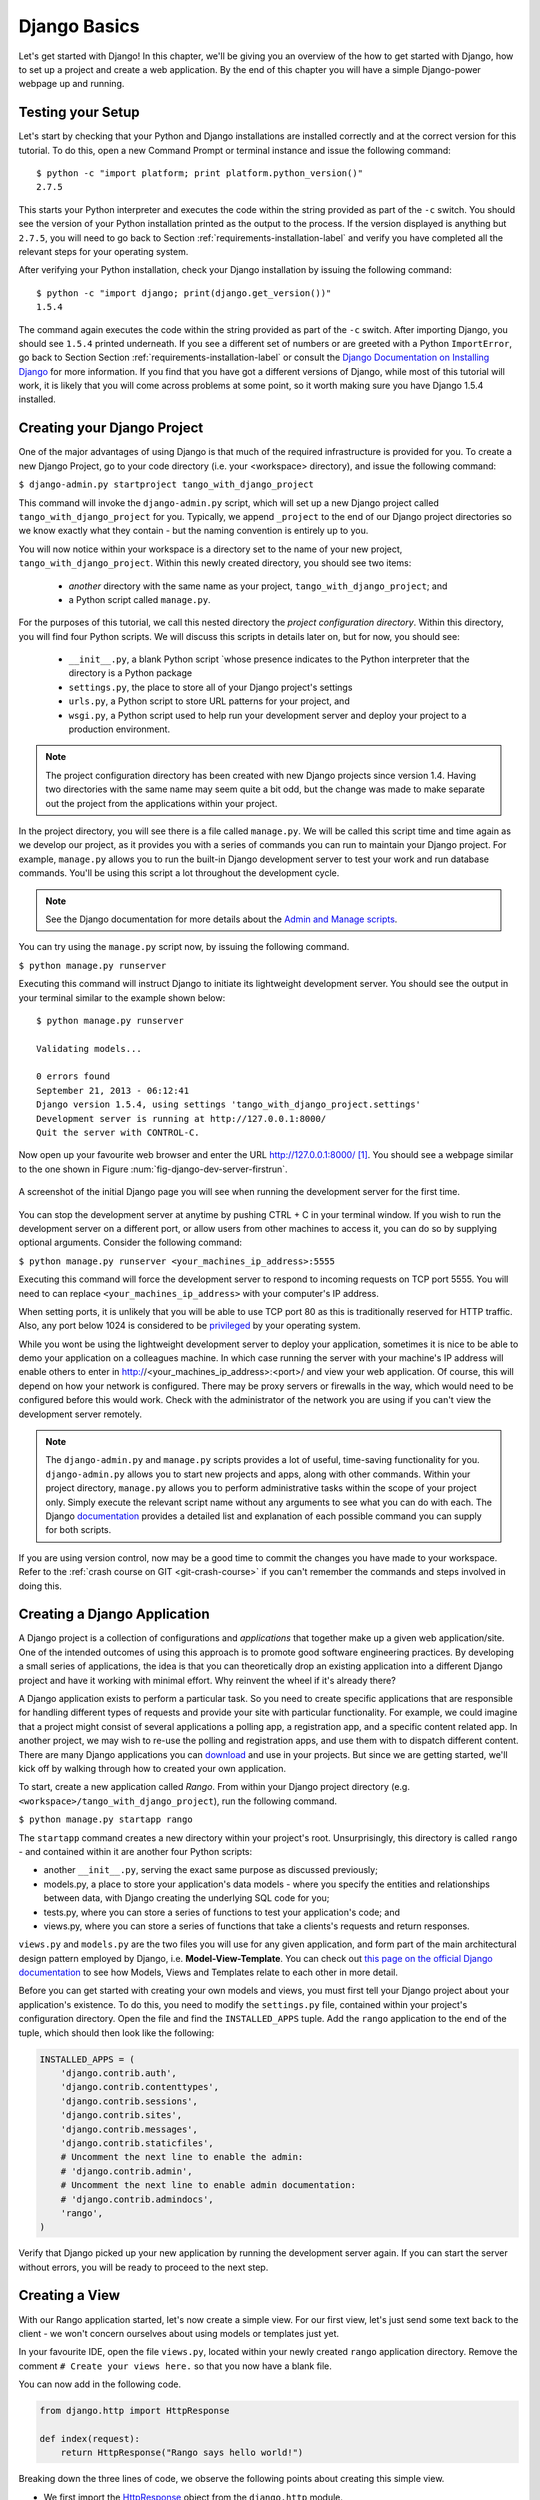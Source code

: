 .. _setup-label:


.. _django-basics:

Django Basics
=============

Let's get started with Django! In this chapter, we'll be giving you an overview of the how to get started with Django, how to set up a project and create a web application. By the end of this chapter you will have a simple Django-power webpage up and running.

Testing your Setup
------------------
Let's start by checking that your Python and Django installations are installed correctly and at the correct version for this tutorial. To do this, open a new Command Prompt or terminal instance and issue the following command:

::
	
	$ python -c "import platform; print platform.python_version()"
	2.7.5

This starts your Python interpreter and executes the code within the string provided as part of the ``-c`` switch. You should see the version of your Python installation printed as the output to the process. If the version displayed is anything but ``2.7.5``, you will need to go back to Section :ref:`requirements-installation-label` and verify you have completed all the relevant steps for your operating system.

After verifying your Python installation, check your Django installation by issuing the following command:

::
	
	$ python -c "import django; print(django.get_version())"
	1.5.4

The command again executes the code within the string provided as part of the ``-c`` switch. After importing Django, you should see ``1.5.4`` printed underneath. If you see a different set of numbers or are greeted with a Python ``ImportError``, go back to Section Section :ref:`requirements-installation-label` or consult the `Django Documentation on Installing Django <https://docs.djangoproject.com/en/1.5/topics/install/>`_ for more information. If you find that you have got a different versions of Django, while most of this tutorial will work, it is likely that you will come across problems at some point, so it worth making sure you have Django 1.5.4 installed.

Creating your Django Project
----------------------------
One of the major advantages of using Django is that much of the required infrastructure is provided for you. To create a new Django Project, go to your code directory (i.e. your <workspace> directory), and issue the following command:

``$ django-admin.py startproject tango_with_django_project``

This command will invoke the ``django-admin.py`` script, which will set up a new Django project called ``tango_with_django_project`` for you. Typically, we append ``_project`` to the end of our Django project directories so we know exactly what they contain - but the naming convention is entirely up to you.

You will now notice within your workspace is a directory set to the name of your new project, ``tango_with_django_project``. Within this newly created directory, you should see two items:

	- *another* directory with the same name as your project, ``tango_with_django_project``; and
	- a Python script called ``manage.py``.

For the purposes of this tutorial, we call this nested directory the *project configuration directory*. Within this directory, you will find four Python scripts. We will discuss this scripts in details later on, but for now, you should see:
	
	- ``__init__.py``, a blank Python script `whose presence indicates to the Python interpreter that the directory is a Python package
	- ``settings.py``, the place to store all of your Django project's settings
	- ``urls.py``, a Python script to store URL patterns for your project, and
	- ``wsgi.py``, a Python script used to help run your development server and deploy your project to a production environment.

.. note:: The project configuration directory has been created with new Django projects since version 1.4. Having two directories with the same name may seem quite a bit odd, but the change was made to make separate out the project from the applications within your project.

In the project directory, you will see there is a file called ``manage.py``. We will be called this script time and time again as we develop our project, as it provides you with a series of commands you can run to maintain your Django project. For example, ``manage.py`` allows you to run the built-in Django development server to test your work and run database commands. You'll be using this script a lot throughout the development cycle.

.. note:: See the Django documentation for more details about the `Admin and Manage scripts <https://docs.djangoproject.com/en/1.5/ref/django-admin/#django-admin-py-and-manage-py>`_.

You can try using the ``manage.py`` script now, by issuing the following command.

``$ python manage.py runserver``

Executing this command will instruct Django to initiate its lightweight development server. You should see the output in your terminal similar to the example shown below:

::
	
	$ python manage.py runserver
	
	Validating models...

	0 errors found
	September 21, 2013 - 06:12:41
	Django version 1.5.4, using settings 'tango_with_django_project.settings'
	Development server is running at http://127.0.0.1:8000/
	Quit the server with CONTROL-C.

Now open up your favourite web browser and enter the URL http://127.0.0.1:8000/ [#f1]_. You should see a webpage similar to the one shown in Figure :num:`fig-django-dev-server-firstrun`. 

.. _fig-django-dev-server-firstrun:

.. figure:: ../images/django-dev-server-firstrun.png
	:figclass: align-center
	
	A screenshot of the initial Django page you will see when running the development server for the first time.

You can stop the development server at anytime by pushing CTRL + C in your terminal window. If you wish to run the development server on a different port, or allow users from other machines to access it, you can do so by supplying optional arguments. Consider the following command:

``$ python manage.py runserver <your_machines_ip_address>:5555``

Executing this command will force the development server to respond to incoming requests on TCP port 5555. You will need to can replace ``<your_machines_ip_address>`` with your computer's IP address. 

When setting ports, it is unlikely that you will be able to use TCP port 80 as this is traditionally reserved for HTTP traffic. Also, any port below 1024 is considered to be `privileged <http://www.w3.org/Daemon/User/Installation/PrivilegedPorts.html>`_ by your operating system.

While you wont be using the lightweight development server to deploy your application, sometimes it is nice to be able to demo your application on a colleagues machine. In which case running the server with your machine's IP address will enable others to enter in http://<your_machines_ip_address>:<port>/ and view your web application. Of course, this will depend on how your network is configured. There may be proxy servers or firewalls in the way, which would need to be configured before this would work. Check with the administrator of the network you are using if you can't view the development server remotely.

.. note:: The ``django-admin.py`` and ``manage.py`` scripts provides a lot of useful, time-saving functionality for you. ``django-admin.py`` allows you to start new projects and apps, along with other commands. Within your project directory, ``manage.py`` allows you to perform administrative tasks within the scope of your project only. Simply execute the relevant script name without any arguments to see what you can do with each. The Django `documentation <https://docs.djangoproject.com/en/1.5/ref/django-admin/>`_ provides a detailed list and explanation of each possible command you can supply for both scripts.


If you are using version control, now may be a good time to commit the changes you have made to your workspace. Refer to the :ref:`crash course on GIT <git-crash-course>` if you can't remember the commands and steps involved in doing this.

Creating a Django Application
-----------------------------
A Django project is a collection of configurations and *applications* that together make up a given web application/site. One of the intended outcomes of using this approach is to promote good software engineering practices. By developing a small series of applications, the idea is that you can theoretically drop an existing application into a different Django project and have it working with minimal effort. Why reinvent the wheel if it's already there?

A Django application exists to perform a particular task. So you need to create specific applications that are responsible for handling different types of requests and provide your site with particular functionality. For example, we could imagine that a project might consist of several applications a polling app, a registration app, and a specific content related app. In another project, we may wish to re-use the polling and registration apps, and use them with to dispatch different content. There are many Django applications you can `download <https://code.djangoproject.com/wiki/DjangoResources#Djangoapplicationcomponents>`_ and use in your projects.  But since we are getting started, we'll kick off by walking through how to created your own application.

To start, create a new application called *Rango*. From within your Django project directory (e.g. ``<workspace>/tango_with_django_project``), run the following command.

``$ python manage.py startapp rango``

The ``startapp`` command creates a new directory within your project's root. Unsurprisingly, this directory is called ``rango`` - and contained within it are another four Python scripts:

- another ``__init__.py``, serving the exact same purpose as discussed previously;
- models.py, a place to store your application's data models - where you specify the entities and relationships between data, with Django creating the underlying SQL code for you;
- tests.py, where you can store a series of functions to test your application's code; and
- views.py, where you can store a series of functions that take a clients's requests and return responses.

``views.py`` and ``models.py`` are the two files you will use for any given application, and form part of the main architectural design pattern employed by Django, i.e. **Model-View-Template**. You can check out `this page on the official Django documentation <https://docs.djangoproject.com/en/1.5/intro/overview/>`_ to see how Models, Views and Templates relate to each other in more detail.

Before you can get started with creating your own models and views, you must first tell your Django project about your application's existence. To do this, you need to modify the ``settings.py`` file, contained within your project's configuration directory. Open the file and find the ``INSTALLED_APPS`` tuple. Add the ``rango`` application to the end of the tuple, which should then look like the following:

.. code-block:: python

	INSTALLED_APPS = (
	    'django.contrib.auth',
	    'django.contrib.contenttypes',
	    'django.contrib.sessions',
	    'django.contrib.sites',
	    'django.contrib.messages',
	    'django.contrib.staticfiles',
	    # Uncomment the next line to enable the admin:
	    # 'django.contrib.admin',
	    # Uncomment the next line to enable admin documentation:
	    # 'django.contrib.admindocs',
	    'rango',
	)

Verify that Django picked up your new application by running the development server again. If you can start the server without errors, you will be ready to proceed to the next step.

Creating a View
---------------
With our Rango application started, let's now create a simple view. For our first view, let's just send some text back to the client - we won't concern ourselves about using models or templates just yet.

In your favourite IDE, open the file ``views.py``, located within your newly created ``rango`` application directory. Remove the comment ``# Create your views here.`` so that you now have a blank file.

You can now add in the following code.

.. code-block:: python

	from django.http import HttpResponse
	
	def index(request):
	    return HttpResponse("Rango says hello world!")

Breaking down the three lines of code, we observe the following points about creating this simple view.

- We first import the `HttpResponse <https://docs.djangoproject.com/en/1.5/ref/request-response/#django.http.HttpResponse>`_ object from the ``django.http`` module.
- Each view exists within the ``views.py`` file as a series of individual functions. In this instance, we only created one view - called ``index``.
- Each view takes in at least one argument - a `HttpRequest <https://docs.djangoproject.com/en/1.5/ref/request-response/#django.http.HttpRequest>`_ object, which also lives in the ``django.http`` module.  Convention dictates that this is named ``request``, but you can rename this to whatever you want if you so desire.
- Each view must return a HttpResponse object. A simple HttpResponse object takes a string parameter representing the content of the page we wish to send to the client requesting the view.

With the view created, you're only part of the way to allowing a user to access it. For a user to see your view, you must map a `Uniform Resources Locator (URL) <http://en.wikipedia.org/wiki/Uniform_resource_locator>`_ to the view.

Mapping URLs
------------
Within the ``rango`` application directory, we now need to create a new file called ``urls.py``. The contents of the file will allow you to map URLs for your application (e.g. ``http://www.tangowithdjango.com/rango/``) to specific views. Check out the simple ``urls.py`` file below.

.. code-block:: python

	from django.conf.urls import patterns, url
	from rango import views

	urlpatterns = patterns('',
		url(r'^$', views.index, name='index'))

This code imports the relevant Django machinery that we use to create URL mappings. Importing the ``views`` module from ``rango`` also provides us with access to our simple view implemented previously, allowing us to reference the view.

To create our mappings, we add a ``urlpatterns`` tuple. Django uses this tuple to identify valid mappings. Here, we define a URL mapping with a regular expression ``^$``. This regular expression matches an string that is empty. When a matching string is supplied, the method ``rango.views.index`` is invoked, and is passed a HttpRequest object. This may seem a bit odd, but when this pattern matching takes places only a portion of the original URL string is considered. This is because our Django project will first process the original URL string (i.e. `www.tangowithdjango.com/rango/`).

This means we need to configure the ``urls.py`` of our project ``tango_with_django_project`` and connect up our main project with our Rango application.

.. note:: You may have seen that within your project configuration directory a ``urls.py`` file already exists. Why make another? Technically, you can put ALL the URLs for your project's applications within this file. However, this is considered bad practice as it increases coupling on your individual applications. A separate ``urls.py`` file for each application allows you to set URLs for individual applications. With minimal coupling, you can then join them up to your project's master ``urls.py`` file later.

How do we do this? It's quite simple. Open the project's ``urls.py`` file which is located inside your project configuration directory. As a relative path from your workspace directory, this would be the file ``<workspace>/tango_with_django_project/tango_with_django_project/urls.py``. Update the ``urlpatterns`` tuple as shown below:

.. code-block:: python
	
	urlpatterns = patterns('',
	    # Examples:
	    # url(r'^$', 'tango_with_django_project.views.home', name='home'),
	    # url(r'^tango_with_django_project/', include('tango_with_django_project.foo.urls')),

	    # Uncomment the admin/doc line below to enable admin documentation:
	    # url(r'^admin/doc/', include('django.contrib.admindocs.urls')),

	    # Uncomment the next line to enable the admin:
	    # url(r'^admin/', include(admin.site.urls)),

	    url(r'^rango/', include('rango.urls')), # ADD THIS NEW TUPLE!
	)

The added mapping looks for url strings that match the patterns `^rango/'. When a match is made the remainder of the url string is then passed onto and handled by `rango.urls' (which we have already configured). This is done with the help of the ``include`` function from within ``django.conf.urls``. Think of this as a chain that processors the URL string - as illustrated in Figure :num:`fig-url-chain`. In this chain, the domain is stripped out and the remainder of the url string (``rango/``) is passed on to tango_with_django project, where it finds a match and strips away `rango/` leaving and empty string to be passed on to the application rango. Rango now tries to match the empty string, which it does, and this then dispatches the *index* view created.



Kick off the development server and visit ``http://127.0.0.1:8000/rango``. If all went well you should see the text ``Rango says hello world!``, just like the screenshot shown in Figure :num:`fig-rango-hello-world`.

.. _fig-url-chain:

.. figure:: ../images/url-chain.pdf
	:figclass: align-center
	
	An illustration of a URL, showing how the different parts of the URL are the responsibility of different ``url.py`` files.

.. _fig-rango-hello-world:

.. figure:: ../images/rango-hello-world.png
	:figclass: align-center

	A screenshot of Google Chrome displaying our first Django-powered webpage. Hello, Rango!

Within each application you will create a number of URL to view mappings. This initial mapping is quite simple, as we progress we will create more sophisticated mappings that using allow the URLs to be parameterised.

It's important to have a good understanding of how URLs are handled in Django. If you are still bit confused or would like to know more check out the `official Django documentation  on URLs <https://docs.djangoproject.com/en/1.5/topics/http/urls/>`_ for further details and further examples. 


.. note::
	
	The URL patterns use `regular expressions <http://en.wikipedia.org/wiki/Regular_expression>`_ to perform the matching. It is worthwhile familarising yourself on how to use regular expressions in Python. The official Python documentation contains a `useful guide on regular expressions <http://docs.python.org/2/howto/regex.html>`_ , while regexcheatsheet.com provides a `neat summary of regular expressions <http://regexcheatsheet.com/>`_.


Exercises
---------
Congratulations! You have got Rango up and running. This is a significant landmark in working with Django. Creating views and mapping URLs to views is the first step towards developing more complex and usable web applications. Now,

* Revise the procedure and make sure you follow how the URLs are mapped to views.
* Next create a new view called about page - which returns the following: "Rango Says: Here is the about page." 
* Now map the this view to ``/rango/about/``. Note you will only have to edit the ``urls.py`` of the rango application.
* Revise the ``index.html`` template to include a link to the about page.
* In ``about.html`` template include a link back to the main page.

* If you haven't done so already, it is a good point to go off an complete part one of the official `Django Tutorial <https://docs.djangoproject.com/en/1.5/intro/tutorial01/>`_. 


Hints
.....
* The regular expression to match ``about/`` is ``r'^about/'``
* The HTML to link back to the index page is ``<a href="/rango/">Index</a>``



Basic Workflows
---------------


Creating a new Django Project
.............................

#. To create the project run, ``django-admin.py startproject <name>``, where ``<name>`` is the name of the project you wish to create.

Creating a new Django application
.................................

#. To create a new application run, ``$ python manage.py startapp <appname>``, where <appname> is the name of the application you wish to create.

#. Tell your Django project about the new application by adding it to the ``INSTALLED_APPS`` tuple in your project's ``settings.py`` file.

#. In your project ``urls.py`` file, add a mapping to the application.

#. In your application's directory, create a ``urls.py`` file to direct incoming URL strings to views.

#. In your application's ``view.py``, create the required views ensuring that they return a ``HttpResponse`` object.




.. rubric:: Footnotes
.. [#f1] This assumes that you are using the IP address 127.0.0.1 and port 8000 when running your Django development web server. If you do not explicitly provide a port to run the development server on, Django defaults to port 8000 for you.
